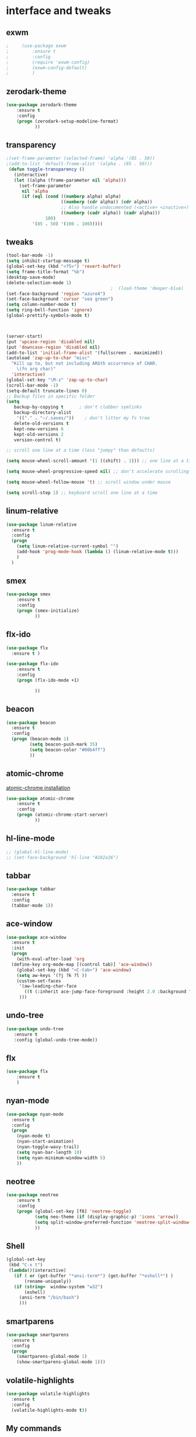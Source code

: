 

* interface and tweaks
** exwm
   #+BEGIN_SRC emacs-lisp
;     (use-package exwm
;         :ensure t 
;         :config
;         (require 'exwm-config)
;         (exwm-config-default)
;         )
   #+END_SRC

** zerodark-theme
   #+BEGIN_SRC emacs-lisp
(use-package zerodark-theme
    :ensure t 
    :config
    (progn (zerodark-setup-modeline-format)
           ))
   #+END_SRC

** transparency
#+BEGIN_SRC emacs-lisp
;(set-frame-parameter (selected-frame) 'alpha '(85 . 50))
;(add-to-list 'default-frame-alist '(alpha . (85 . 50)))
 (defun toggle-transparency ()
   (interactive)
   (let ((alpha (frame-parameter nil 'alpha)))
     (set-frame-parameter
      nil 'alpha
      (if (eql (cond ((numberp alpha) alpha)
                     ((numberp (cdr alpha)) (cdr alpha))
                     ;; Also handle undocumented (<active> <inactive>) form.
                     ((numberp (cadr alpha)) (cadr alpha)))
               100)
          '(85 . 50) '(100 . 100)))))

#+END_SRC

** tweaks
#+BEGIN_SRC emacs-lisp 
  (tool-bar-mode -1)
  (setq inhibit-startup-message t)
  (global-set-key (kbd "<f5>") 'revert-buffer)
  (setq frame-title-format "%b")
  (desktop-save-mode)
  (delete-selection-mode 1)
                                          ;  (load-theme 'deeper-blue)
  (set-face-background 'region "azure4")
  (set-face-background 'cursor "sea green")
  (setq column-number-mode t) 
  (setq ring-bell-function 'ignore)
  (global-prettify-symbols-mode t)



  (server-start)
  (put 'upcase-region 'disabled nil)
  (put 'downcase-region 'disabled nil)
  (add-to-list 'initial-frame-alist '(fullscreen . maximized))
  (autoload 'zap-up-to-char "misc"
    "Kill up to, but not including ARGth occurrence of CHAR.
      \(fn arg char)"
    'interactive)
  (global-set-key "\M-z" 'zap-up-to-char)
  (scroll-bar-mode -1)
  (setq-default truncate-lines 0)
  ;; Backup files in specific folder
  (setq
     backup-by-copying t      ; don't clobber symlinks
     backup-directory-alist
      '(("." . "~/.saves/"))    ; don't litter my fs tree
     delete-old-versions t
     kept-new-versions 6
     kept-old-versions 2
     version-control t)  

  ;; scroll one line at a time (less "jumpy" than defaults)

  (setq mouse-wheel-scroll-amount '(1 ((shift) . 1))) ;; one line at a time

  (setq mouse-wheel-progressive-speed nil) ;; don't accelerate scrolling

  (setq mouse-wheel-follow-mouse 't) ;; scroll window under mouse

  (setq scroll-step 1) ;; keyboard scroll one line at a time
#+END_SRC
** linum-relative
   #+BEGIN_SRC emacs-lisp
     (use-package linum-relative
       :ensure t
       :config
       (progn
         (setq linum-relative-current-symbol "")
         (add-hook 'prog-mode-hook (lambda () (linum-relative-mode t)))
         )
       )
   #+END_SRC
** smex
  #+BEGIN_SRC emacs-lisp
(use-package smex
    :ensure t 
    :config
    (progn (smex-initialize)
           ))
  #+END_SRC

** flx-ido
  #+BEGIN_SRC emacs-lisp
    (use-package flx
      :ensure t )

    (use-package flx-ido
        :ensure t 
        :config
        (progn (flx-ido-mode +1)
               
               ))
  #+END_SRC

** beacon
  #+BEGIN_SRC emacs-lisp
    (use-package beacon
      :ensure t 
      :config
      (progn (beacon-mode 1)
             (setq beacon-push-mark 35)
             (setq beacon-color "#00b4ff")
             ))
  #+END_SRC

** atomic-chrome
   [[https://chrome.google.com/webstore/detail/atomic-chrome/lhaoghhllmiaaagaffababmkdllgfcmc/related?hl%3Den][atomic-chrome installation]]
  #+BEGIN_SRC emacs-lisp
(use-package atomic-chrome
    :ensure t 
    :config
    (progn (atomic-chrome-start-server)
           ))
  #+END_SRC

** hl-line-mode
#+BEGIN_SRC emacs-lisp
  ;; (global-hl-line-mode)
  ;; (set-face-background 'hl-line "#282a36")
#+END_SRC

** tabbar
#+BEGIN_SRC emacs-lisp
(use-package tabbar
  :ensure t
  :config
  (tabbar-mode 1))
#+END_SRC

** ace-window
#+BEGIN_SRC emacs-lisp
  (use-package ace-window
    :ensure t
    :init
    (progn
      (with-eval-after-load 'org
    (define-key org-mode-map [(control tab)] 'ace-window))
      (global-set-key (kbd "<C-tab>") 'ace-window)
      (setq aw-keys '(?j ?k ?l ))
      (custom-set-faces
       '(aw-leading-char-face
         ((t (:inherit ace-jump-face-foreground :height 2.0 :background "sea green" :foreground "#000" ))))
       ))) 

#+END_SRC

** undo-tree
#+BEGIN_SRC emacs-lisp
 (use-package undo-tree
    :ensure t
    :config (global-undo-tree-mode))
#+END_SRC

** flx
   #+BEGIN_SRC emacs-lisp
     (use-package flx
         :ensure t 
         )
   #+END_SRC

** nyan-mode
#+BEGIN_SRC emacs-lisp
  (use-package nyan-mode
    :ensure t
    :config
    (progn
      (nyan-mode t)
      (nyan-start-animation)
      (nyan-toggle-wavy-trail)
      (setq nyan-bar-length 10)
      (setq nyan-minimum-window-width 5)
      ))
#+END_SRC

** neotree
  #+BEGIN_SRC emacs-lisp
    (use-package neotree
        :ensure t 
        :config
        (progn (global-set-key [f8] 'neotree-toggle)
               (setq neo-theme (if (display-graphic-p) 'icons 'arrow))
               (setq split-window-preferred-function 'neotree-split-window-sensibly)
               ))
  #+END_SRC

** Shell
#+BEGIN_SRC emacs-lisp
  (global-set-key
   (kbd "C-x t")
   (lambda()(interactive)   
     (if ( or (get-buffer "*ansi-term*") (get-buffer "*eshell*") )
         (rename-uniquely))
     (if (string=  window-system "w32")
         (eshell)
       (ansi-term "/bin/bash")
       )))
#+END_SRC

** smartparens
#+BEGIN_SRC emacs-lisp
  (use-package smartparens
    :ensure t
    :config
    (progn
      (smartparens-global-mode 1)
      (show-smartparens-global-mode 1)))
#+END_SRC

** volatile-highlights
#+BEGIN_SRC emacs-lisp
  (use-package volatile-highlights
    :ensure t
    :config
    (volatile-highlights-mode t))
#+END_SRC

** My commands
#+BEGIN_SRC emacs-lisp
        (define-prefix-command 'accacio-map)
        (global-set-key (kbd "<escape><escape>") 'accacio-map)

    ;;; Code:
    (defun open-file-switch-buffer-or-close (filename)
      "Opens FILENAME if it\'s closed."
          (setq ReadmeBuffer (or
                              (get-buffer (file-name-nondirectory filename))
                              (get-buffer
                               (concat (file-name-nondirectory filename)
                                       "<"
                                       (file-name-nondirectory
                                        (substring
                                         (file-name-directory
                                          (expand-file-name
                                           filename)) 0 -1 ))
                                       ">")
                               )
                              ))
          (setq VisitedFile  (buffer-file-name ReadmeBuffer))
          ;; (setq myReadme "~/.emacs.d/Readme.org")
          
          (if (string= VisitedFile (expand-file-name filename))
              (if (eq (get-buffer (current-buffer)) ReadmeBuffer)
                  (kill-buffer ReadmeBuffer)
                (switch-to-buffer ReadmeBuffer)
                )
            (find-file filename)
            )
          )

  (define-key accacio-map (kbd "c")
    (defun go-to-my-config () (interactive)
      (open-file-switch-buffer-or-close "~/.emacs.d/Readme.org")
      )
    )

  (define-key accacio-map (kbd "t") 'toggle-transparency)
  (define-key accacio-map (kbd "g") 'guru-global-mode)
  (define-key accacio-map (kbd "x") 'counsel-M-x)
  (define-key accacio-map (kbd "o")
    (defun go-to-my-todo () (interactive)
      (open-file-switch-buffer-or-close "~/Dropbox/AccDoc/Org/Todo.org")
      )
    )


#+END_SRC

** guru-mode
   #+BEGIN_SRC emacs-lisp
     (use-package guru-mode
         :ensure t 
         :config
         (progn ;(guru-global-mode)
                ))
   #+END_SRC

** all-the-icons
   #+BEGIN_SRC emacs-lisp
     (use-package all-the-icons
       :ensure t 
       :config
         (progn
           (unless (package-installed-p 'all-the-icons)
             (all-the-icons-install-fonts))
           ))
   #+END_SRC

** rich-minority
   #+BEGIN_SRC emacs-lisp
     (use-package rich-minority
       :ensure t 
       :config
       (progn
         (rich-minority-mode 1)

         (setq rm-blacklist
               (format "^ \\(%s\\)$"
                       (mapconcat #'identity
                                  '("LR"
                                    "Irony"
                                    "company"
                                    "HelmGtags"
                                    "ARev"
                                    "Hi"
                                    "ElDoc"
                                    "Abbrev"
                                    "SP"
                                    "Fly.*"
                                    "yas.*"
                                    "Projectile.*"
                                    "Undo-Tree"
                                    "PgLn"
                                    "WK"
                                    "ivy"
                                    "VHL"
                                    ".*\(\*\).*" )
                                  "\\|")))
         ))
   #+END_SRC

** sublimity
#+BEGIN_SRC emacs-lisp
  (use-package sublimity
      :ensure t 
      :config
      (progn
        (require 'sublimity-map)
        ;; (require 'sublimity-scroll)
        (sublimity-map-set-delay 1)
        ;; (setq sublimity-scroll-weight 1
        ;; sublimity-scroll-drift-length 5)
        (sublimity-mode)
        ))
#+END_SRC
** rainbow-delimiters
   #+BEGIN_SRC emacs-lisp
     (use-package rainbow-delimiters
       :ensure t
       :config
       (progn 
         (require 'cl-lib)
         (require 'color)
         (cl-loop
          for index from 1 to rainbow-delimiters-max-face-count
          do
          (let ((face (intern (format "rainbow-delimiters-depth-%d-face" index))))
            (cl-callf color-saturate-name (face-foreground face) 30)))
         (add-hook 'prog-mode-hook #'rainbow-delimiters-mode)

         )
       
       )
   #+END_SRC
* Navigation
** Ibuffer
#+BEGIN_SRC emacs-lisp
  (global-set-key (kbd "C-x C-b") 'ibuffer)
  (setq ibuffer-saved-filter-groups
        (quote (("default"
                 ("dired" (mode . dired-mode))
                 ("org" (mode . org-mode))
                 ("programming" (or (or (mode . c-mode) (mode . c++-mode) ) (mode . python-mode) ) )
                 ("emacs" (or (name . "^\\*scratch\\*$") (name . "^\\*Messages\\*$") (name . "^\\*Warnings\\*$")))
                 ("pdf" (name . "^.*pdf$"))
                 ("resto" (name . "^\\*.*\\*$"))
                 ))))
  (add-hook 'ibuffer-mode-hook
            (lambda ()
              (ibuffer-auto-mode 1)
              (ibuffer-switch-to-saved-filter-groups "default")))
#+END_SRC
** Dired
#+BEGIN_SRC emacs-lisp
  (put 'dired-find-alternate-file 'disabled nil)
  (eval-after-load "dired" '(progn (define-key dired-mode-map (kbd "RET") 'dired-find-alternate-file)))
  (setq dired-dwim-target t)

#+END_SRC

** Try 
#+BEGIN_SRC emacs-lisp
(use-package try
  :ensure t)
#+END_SRC

** which-key
#+BEGIN_SRC emacs-lisp
(use-package which-key
  :ensure t
  :config (which-key-mode))
#+END_SRC

** counsel
#+BEGIN_SRC emacs-lisp
  (use-package counsel
    :ensure t
    :bind
    ("M-y" . counsel-yank-pop)
    :config
    (progn (setq counsel-find-file-ignore-regexp "\\.elc\\'")
           )
    )

#+END_SRC

** swiper
#+BEGIN_SRC emacs-lisp
  (use-package swiper
    :ensure t
    :config
    (progn
      (ivy-mode 1)
      (setq ivy-use-virtual-buffers t)
      (setq enable-recursive-minibuffers nil)
      (global-set-key "\C-s" 'swiper)
      (global-set-key (kbd "C-c C-r") 'ivy-resume)
      (global-set-key (kbd "<f6>") 'ivy-resume)
      (global-set-key (kbd "M-x") 'counsel-M-x)
      (global-set-key (kbd "C-x C-f") 'counsel-find-file)
      (global-set-key (kbd "<f1> f") 'counsel-describe-function)
      (global-set-key (kbd "<f1> v") 'counsel-describe-variable)
      (global-set-key (kbd "<f1> l") 'counsel-find-library)
      (global-set-key (kbd "<f2> i") 'counsel-info-lookup-symbol)
      (global-set-key (kbd "<f2> u") 'counsel-unicode-char)
      (global-set-key (kbd "C-c g") 'counsel-git)
      (global-set-key (kbd "C-c j") 'counsel-git-grep)
      (global-set-key (kbd "C-c k") 'counsel-ag)
      (global-set-key (kbd "C-x l") 'counsel-locate)
      (global-set-key (kbd "C-S-o") 'counsel-rhythmbox)
      (define-key minibuffer-local-map (kbd "C-r") 'counsel-minibuffer-history)
      ))
#+END_SRC

** avy
#+BEGIN_SRC emacs-lisp
  (use-package avy
    :ensure t
    :bind ("C-:" . avy-goto-char)
    :bind ("M-g g" . avy-goto-line )
    )
#+END_SRC

** iedit-mode
#+BEGIN_SRC emacs-lisp
  (use-package iedit
    :ensure t
    :config (define-key global-map (kbd "C-c ;") 'iedit-mode))
#+END_SRC
  
** Yasnippets
#+BEGIN_SRC emacs-lisp
 (use-package yasnippet
    :ensure t
    :config (yas-global-mode 1))
 (use-package yasnippet-snippets
    :ensure t)
#+END_SRC

** projectile
   #+BEGIN_SRC emacs-lisp
     (use-package projectile
         :ensure t 
         :config
         (progn (projectile-mode)
                ))

     (use-package counsel-projectile
       :ensure t
       :config
       (counsel-projectile-mode))
   #+END_SRC

** helm-ag
   #+BEGIN_SRC emacs-lisp
(use-package helm-ag
    :ensure t
    :config
    (progn
           ))
   #+END_SRC
   
** ag
   #+BEGIN_SRC emacs-lisp
     (use-package ag
         :ensure t 
         :config
         (progn 
           )
         )
   #+END_SRC
* Planning / Org-Mode
** org-bullets
#+BEGIN_SRC emacs-lisp
  (use-package org-bullets
    :ensure t
    :config
    (add-hook 'org-mode-hook (lambda () (org-bullets-mode 1))))

  (custom-set-variables '(org-hide-leading-stars t))
#+END_SRC
#+BEGIN_SRC emacs-lisp 
    (setq org-ellipsis "⤵") ;⤵ ⭍ ↲ ⮯
    (setq org-src-fontify-natively t)
    (setq org-src-tab-acts-natively t)
    (setq org-src-window-setup 'current-window)

  (setq my-org-folder '~/Dropbox/AccDoc/Org)



#+END_SRC
   
* Reading
** pdf-tools
   #+BEGIN_SRC emacs-lisp
     (use-package pdf-tools
         :ensure t 
         :config
         (progn (pdf-tools-install)
                ))
   #+END_SRC
** engine-mode
   #+BEGIN_SRC emacs-lisp
     (use-package engine-mode
         :ensure t 
         :config
         (progn
           (defengine duckduckgo
             "https://duckduckgo.com/?q=%s"
             :keybinding "d")
           (defengine wikipedia
       "http://www.wikipedia.org/search-redirect.php?language=en&go=Go&search=%s"
       :keybinding "w")
           (defengine stack-overflow
             "https://stackoverflow.com/search?q=%s"
             :keybinding "s")
           (defengine github
             "https://github.com/search?ref=simplesearch&q=%s"
             :keybinding "g")
          
           (defengine youtube
       "https://www.youtube.com/results?search_query=%s")
           (engine-mode t) 
           )
         )
   #+END_SRC   
* Programming
** Org-babel c++
#+BEGIN_SRC emacs-lisp
  (org-babel-do-load-languages
   'org-babel-load-languages '((C . t)))
#+END_SRC

** magit
#+BEGIN_SRC emacs-lisp
  (use-package magit
    :ensure t
    :config
    (progn
      (set-default 'magit-stage-all-confirm nil)
      (add-hook 'magit-mode-hook 'magit-load-config-extensions)
      (global-unset-key (kbd "C-x g"))
      (global-set-key (kbd "C-x g h") 'magit-log)
      (global-set-key (kbd "C-x g f") 'magit-file-log)
      (global-set-key (kbd "C-x g b") 'magit-blame-mode)
      (global-set-key (kbd "C-x g m") 'magit-branch-manager)
      (global-set-key (kbd "C-x g c") 'magit-branch)
      (global-set-key (kbd "C-x g s") 'magit-status)
      (global-set-key (kbd "C-x g r") 'magit-reflog)
      (global-set-key (kbd "C-x g t") 'magit-tag)
      (setq user-full-name "Rafael Accácio Nogueira")
      (setq user-mail-address "raccacio@poli.ufrj.br")
      ))

#+END_SRC

** google-c-style flymake
#+BEGIN_SRC emacs-lisp
  (use-package flymake-cursor
    :ensure t)

  (defun my:flymake-google-init ()
    (require 'flymake-google-cpplint)
    (custom-set-variables
     '(flymake-google-cpplint-command
       (if (string=  window-system "w32")
           '"d:/Users/Accacio/AppData/Local/Programs/Python/Python36-32/Scripts/cpplint.exe"
         '"/usr/local/bin/cpplint"
         )
       )
     )
    (flymake-google-cpplint-load)
    (flymake-cursor-mode 1)
    )

  (use-package flymake-google-cpplint
    :ensure t
    :config
    (progn
      (add-hook 'c-mode-hook 'my:flymake-google-init)
      (add-hook 'c++-mode-hook 'my:flymake-google-init)
      ))

  (use-package google-c-style
    :ensure t
    :config 
    (progn
      (add-hook 'c-mode-common-hook 'google-set-c-style)
      (add-hook 'c-mode-common-hook 'google-make-newline-indent)
      ))

#+END_SRC

** flycheck
#+BEGIN_SRC emacs-lisp
  (use-package flycheck
    :ensure t
    :config
    (progn
                                          ;    (add-hook 'after-init-hook #'global-flycheck-mode)
      (add-hook 'prog-mode-hook 'flycheck-mode)
      ))
#+END_SRC

** company
#+BEGIN_SRC emacs-lisp
  (use-package company
    :ensure t
    :config
    (progn 
      (add-hook 'after-init-hook 'global-company-mode)
      (setq company-idle-delay 0)
      )
    )

  (use-package company-quickhelp
  :ensure t
  :config
  (progn
    (setq company-minimum-prefix-length 1)
                                          ;    (setq company-tooltip-maximum-width 20)
    (company-quickhelp-mode)
    ))

#+END_SRC
 workaround fci incompability

#+BEGIN_SRC emacs-lisp


(defvar-local company-fci-mode-on-p nil)

(defun company-turn-off-fci (&rest ignore)
  (when (boundp 'fci-mode)
    (setq company-fci-mode-on-p fci-mode)
    (when fci-mode (fci-mode -1))))

(defun company-maybe-turn-on-fci (&rest ignore)
  (when company-fci-mode-on-p (fci-mode 1)))

(add-hook 'company-completion-started-hook 'company-turn-off-fci)
(add-hook 'company-completion-finished-hook 'company-maybe-turn-on-fci)
(add-hook 'company-completion-cancelled-hook 'company-maybe-turn-on-fci)

#+END_SRC

** irony-mode
#+BEGIN_SRC emacs-lisp
      (use-package irony
        :ensure t
        :config 
        (progn
          (add-hook 'c++-mode-hook 'irony-mode)
          (add-hook 'c-mode-hook 'irony-mode)
          (add-hook 'objc-mode-hook 'irony-mode)
          
          (add-hook 'c++-mode-hook 'company-mode)
          (add-hook 'c-mode-hook 'company-mode)
          (add-hook 'objc-mode-hook 'company-mode)
          
          (add-hook 'after-init-hook 'global-company-mode)
          
          
          (add-hook 'irony-mode-hook 'irony-cdb-autosetup-compile-options)
          
          
          
          ))

      (use-package company-irony
        :ensure t
        :config
      (eval-after-load 'company
            '(add-to-list 'company-backends '(company-irony))))

      (use-package flycheck-irony
        :ensure t
        :config
        (eval-after-load 'flycheck
          '(add-hook 'flycheck-mode-hook #'flycheck-irony-setup)))


      ;; Windows performance tweaks
      ;;
      (when (boundp 'w32-pipe-read-delay)
        (setq w32-pipe-read-delay 0))
      ;; Set the buffer (setq )ize to 64K on Windows (from the original 4K)
      (when (boundp 'w32-pipe-buffer-size)
        (setq irony-server-w32-pipe-buffer-size (* 64 1024)))


  (use-package company-irony-c-headers
    :ensure t
    :config (eval-after-load 'company
              '(add-to-list
                'company-backends 
                '(company-irony-c-headers
                  company-irony
                                          ;company-yasnippet
                  ))))

  (use-package irony-eldoc
    :ensure t
    :config
    (add-hook 'irony-mode-hook 'irony-eldoc))
#+END_SRC

** idle-highlights
#+BEGIN_SRC emacs-lisp
  (use-package idle-highlight-mode
    :ensure t
    :config
    (progn  (add-hook 'prog-mode-hook (lambda () (idle-highlight-mode t)))
            (set-face-background 'idle-highlight "#484a56")
            ))
#+END_SRC

** fill-column-indicator
#+BEGIN_SRC emacs-lisp
  (use-package fill-column-indicator
    :ensure t 
    :config
    (progn (setq-default fill-column 80)
           (add-hook 'prog-mode-hook (lambda () (fci-mode t)))
           ))


#+END_SRC

** cmake-mode
  #+BEGIN_SRC emacs-lisp
(use-package cmake-mode
    :ensure t 
    :config
    (progn (setq auto-mode-alist
      (append
       '(("CMakeLists\\.txt\\'" . cmake-mode))
       '(("\\.cmake\\'" . cmake-mode))
       auto-mode-alist))

(autoload 'cmake-mode "~/.emacs.d/elpa/cmake-mode-20180104.1137/cmake-mode-autoloads.el" t)
           ))
  #+END_SRC

** helm-gtags
  #+BEGIN_SRC emacs-lisp
    (use-package helm-gtags
      :ensure t 
      :config
      (progn (add-hook 'c++-mode-hook 'helm-gtags-mode)
             (add-hook 'c-mode-hook 'helm-gtags-mode)
             (global-set-key (kbd "C-.") 'helm-gtags-dwim)
             ))
  #+END_SRC

** multiple-cursors
  #+BEGIN_SRC emacs-lisp
    (use-package multiple-cursors
        :ensure t 
        :init
        (progn (global-set-key (kbd "C-x <down>") 'mc/mark-next-like-this)
               (global-set-key (kbd "C-x <up>") 'mc/mark-previous-like-this)
               ))
  #+END_SRC

** ace-mc
   #+BEGIN_SRC emacs-lisp
     (use-package ace-mc
         :ensure t 
         :config
         (progn (global-set-key (kbd "C-0") 'ace-mc-add-multiple-cursors)
                ))
   #+END_SRC
** expand-region
  #+BEGIN_SRC emacs-lisp
    (use-package expand-region
        :ensure t 
        :init
        (progn (global-set-key (kbd "C-=") 'er/expand-region)
               ))
  #+END_SRC
* HTML
** rainbow-mode
  #+BEGIN_SRC emacs-lisp
    (use-package rainbow-mode
        :ensure t 
        :config
        (progn (add-hook 'html-mode-hook 'rainbow-mode)
               (add-hook 'css-mode-hook 'rainbow-mode)
               ))
  #+END_SRC

* Games
** 2048
   #+BEGIN_SRC emacs-lisp
     (use-package 2048-game
       :ensure t 
         )
   #+END_SRC

* Finances 
** ledger-mode
   #+BEGIN_SRC emacs-lisp
     (use-package ledger-mode
         :ensure t 
         :init
         (setq ledger-clear-whole-transactions 1)
         :config
         (progn (add-to-list 'auto-mode-alist '("\\.ledger$" . ledger-mode))
                )
         )
   #+END_SRC

* Ahk
** xahk-mode
   #+BEGIN_SRC emacs-lisp
(use-package xahk-mode
  :ensure t
  :config
  (progn
	 )
  )
   #+END_SRC
* Latex
** auctex
#+BEGIN_SRC emacs-lisp
;; (require 'auctex)
     (use-package auctex
     :defer t
     :ensure t)
(setq TeX-auto-save t)
(setq TeX-parse-self t)
(setq TeX-save-query nil)
(defun turn-on-outline-minor-mode ()
(outline-minor-mode 1))

(add-hook 'LaTeX-mode-hook 'turn-on-outline-minor-mode)
(add-hook 'latex-mode-hook 'turn-on-outline-minor-mode)
(setq outline-minor-mode-prefix "\C-c \C-o") ; Or something else
;(setq TeX-PDF-mode t)

(use-package company-auctex
    :ensure t 
    :config
    (progn 
           ))
(company-auctex-init)

#+END_SRC 
** company-bibtex
#+BEGIN_SRC emacs-lisp
(use-package company-bibtex
    :ensure t 
    :config
    (progn 
           ))

#+END_SRC

#+BEGIN_SRC emacs-lisp
  (use-package company-reftex
      :ensure t 
      :config
      (progn 
             ))
  '(reftex-use-external-file-finders t)
  (add-hook 'LaTeX-mode-hook 'turn-on-reftex)   ; with AUCTeX LaTeX mode
  (add-hook 'latex-mode-hook 'turn-on-reftex)   ; with Emacs latex mode
  (add-hook 'LaTeX-mode-hook 'auto-fill-mode)
  (add-hook 'latex-mode-hook 'auto-fill-mode)
#+END_SRC

* Blog
#+BEGIN_SRC emacs-lisp
(setq org-publish-project-alist
      '(

  ("org-accacio"
          ;; Path to your org files.
          :base-directory "~/site/org/"
          :base-extension "org"

          ;; Path to your Jekyll project.
          :publishing-directory "~/site/meublog/"
          :recursive t
          :publishing-function org-html-publish-to-html
          :headline-levels 4
          :html-extension "html"
          :body-only t ;; Only export section between <body> </body>
    )


    ("org-static-acc"
          :base-directory "~/site/org/"
          :base-extension "css\\|js\\|png\\|jpg\\|gif\\|pdf\\|mp3\\|ogg\\|swf\\|php"
          :publishing-directory "~/site/"
          :recursive t
          :publishing-function org-publish-attachment)

    ("acc" :components ("org-accacio" "org-static-acc"))

))

#+END_SRC

* writing
** markdown-mode
#+BEGIN_SRC emacs-lisp
  (use-package markdown-mode
    :ensure t
    :commands (markdown-mode gfm-mode)
    :mode (("README\\.md\\'" . gfm-mode)
           ("\\.md\\'" . markdown-mode)
           ("\\.markdown\\'" . markdown-mode))
    :init (setq markdown-command "multimarkdown"))
#+END_SRC

** ispell
#+BEGIN_SRC emacs-lisp
  (let ((langs '("american" "fr-80" "pt_BR")))
        (setq lang-ring (make-ring (length langs)))
        (dolist (elem langs) (ring-insert lang-ring elem)))

    (defun cycle-ispell-languages ()
        (interactive)
        (let ((lang (ring-ref lang-ring -1)))
          (ring-insert lang-ring lang)
          (ispell-change-dictionary lang)))



  (global-set-key [f6] 'cycle-ispell-languages)
#+END_SRC

